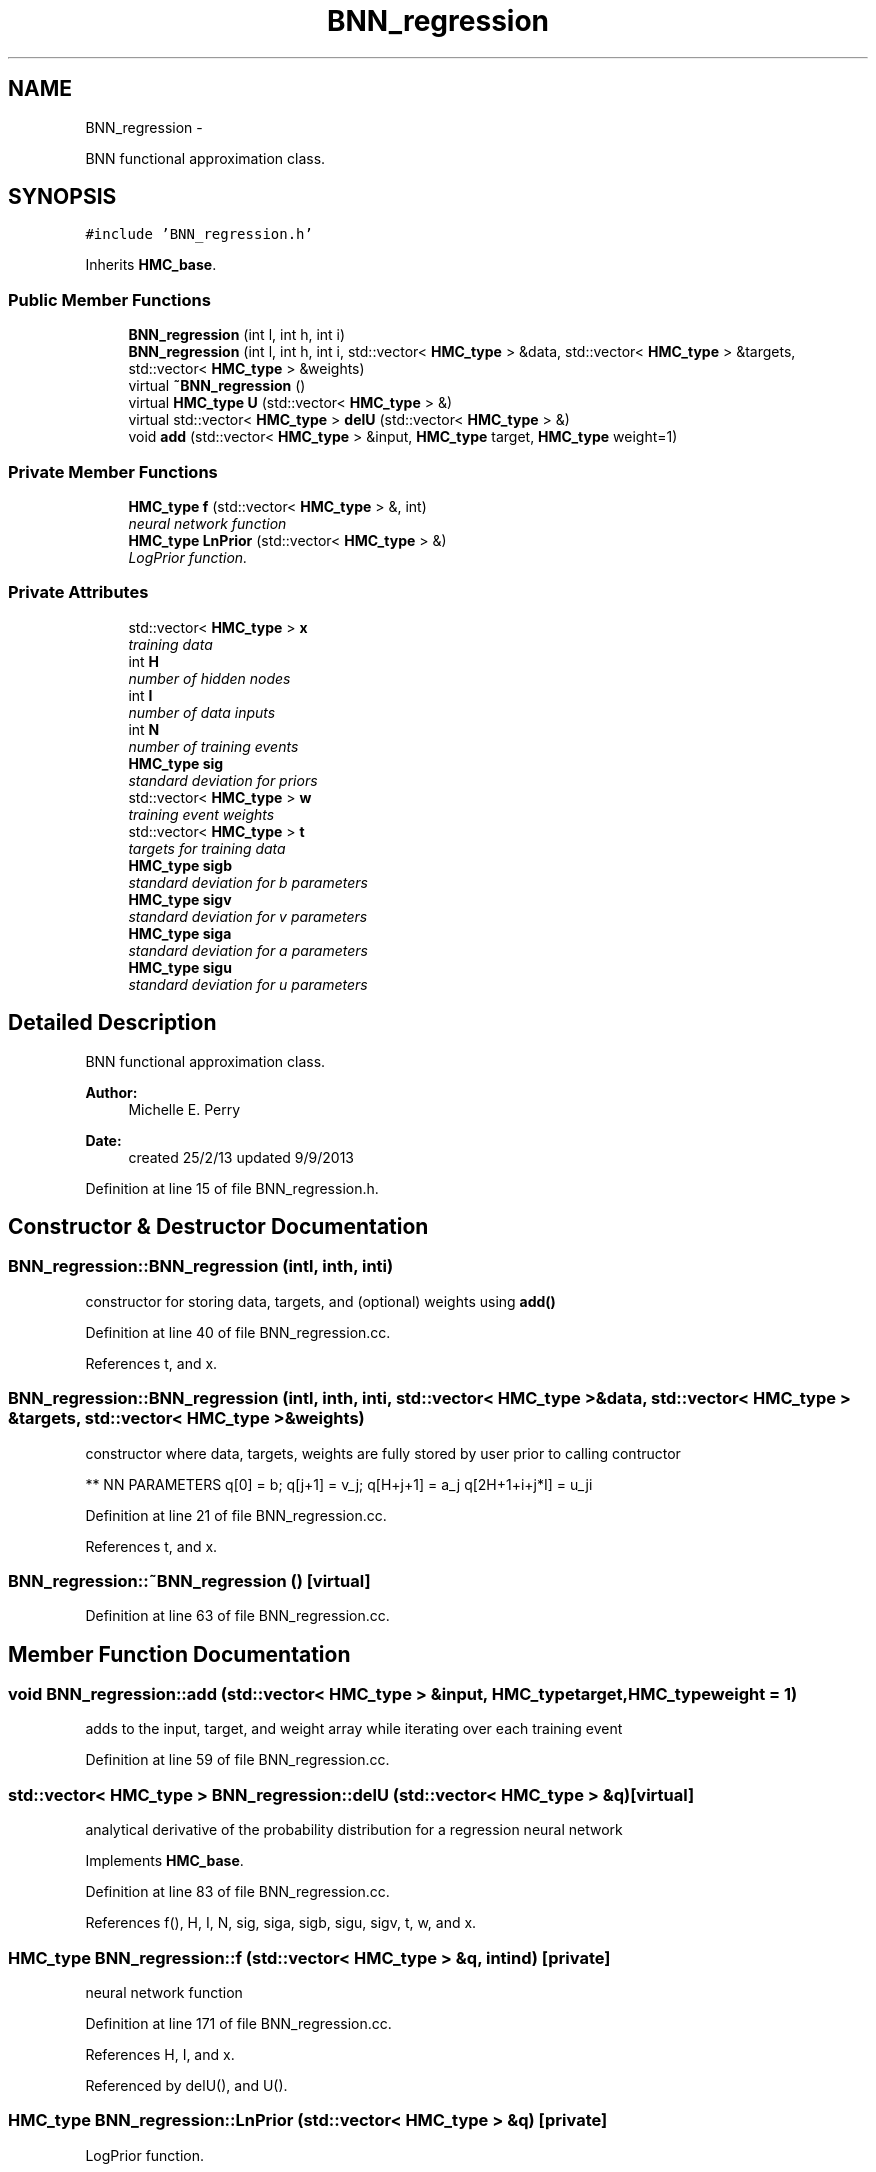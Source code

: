 .TH "BNN_regression" 3 "Tue Sep 10 2013" "Version 1" "HMC_BNN" \" -*- nroff -*-
.ad l
.nh
.SH NAME
BNN_regression \- 
.PP
BNN functional approximation class\&.  

.SH SYNOPSIS
.br
.PP
.PP
\fC#include 'BNN_regression\&.h'\fP
.PP
Inherits \fBHMC_base\fP\&.
.SS "Public Member Functions"

.in +1c
.ti -1c
.RI "\fBBNN_regression\fP (int l, int h, int i)"
.br
.ti -1c
.RI "\fBBNN_regression\fP (int l, int h, int i, std::vector< \fBHMC_type\fP > &data, std::vector< \fBHMC_type\fP > &targets, std::vector< \fBHMC_type\fP > &weights)"
.br
.ti -1c
.RI "virtual \fB~BNN_regression\fP ()"
.br
.ti -1c
.RI "virtual \fBHMC_type\fP \fBU\fP (std::vector< \fBHMC_type\fP > &)"
.br
.ti -1c
.RI "virtual std::vector< \fBHMC_type\fP > \fBdelU\fP (std::vector< \fBHMC_type\fP > &)"
.br
.ti -1c
.RI "void \fBadd\fP (std::vector< \fBHMC_type\fP > &input, \fBHMC_type\fP target, \fBHMC_type\fP weight=1)"
.br
.in -1c
.SS "Private Member Functions"

.in +1c
.ti -1c
.RI "\fBHMC_type\fP \fBf\fP (std::vector< \fBHMC_type\fP > &, int)"
.br
.RI "\fIneural network function \fP"
.ti -1c
.RI "\fBHMC_type\fP \fBLnPrior\fP (std::vector< \fBHMC_type\fP > &)"
.br
.RI "\fILogPrior function\&. \fP"
.in -1c
.SS "Private Attributes"

.in +1c
.ti -1c
.RI "std::vector< \fBHMC_type\fP > \fBx\fP"
.br
.RI "\fItraining data \fP"
.ti -1c
.RI "int \fBH\fP"
.br
.RI "\fInumber of hidden nodes \fP"
.ti -1c
.RI "int \fBI\fP"
.br
.RI "\fInumber of data inputs \fP"
.ti -1c
.RI "int \fBN\fP"
.br
.RI "\fInumber of training events \fP"
.ti -1c
.RI "\fBHMC_type\fP \fBsig\fP"
.br
.RI "\fIstandard deviation for priors \fP"
.ti -1c
.RI "std::vector< \fBHMC_type\fP > \fBw\fP"
.br
.RI "\fItraining event weights \fP"
.ti -1c
.RI "std::vector< \fBHMC_type\fP > \fBt\fP"
.br
.RI "\fItargets for training data \fP"
.ti -1c
.RI "\fBHMC_type\fP \fBsigb\fP"
.br
.RI "\fIstandard deviation for b parameters \fP"
.ti -1c
.RI "\fBHMC_type\fP \fBsigv\fP"
.br
.RI "\fIstandard deviation for v parameters \fP"
.ti -1c
.RI "\fBHMC_type\fP \fBsiga\fP"
.br
.RI "\fIstandard deviation for a parameters \fP"
.ti -1c
.RI "\fBHMC_type\fP \fBsigu\fP"
.br
.RI "\fIstandard deviation for u parameters \fP"
.in -1c
.SH "Detailed Description"
.PP 
BNN functional approximation class\&. 


.PP
.PP
\fBAuthor:\fP
.RS 4
Michelle E\&. Perry 
.RE
.PP
\fBDate:\fP
.RS 4
created 25/2/13 updated 9/9/2013 
.RE
.PP

.PP
Definition at line 15 of file BNN_regression\&.h\&.
.SH "Constructor & Destructor Documentation"
.PP 
.SS "BNN_regression::BNN_regression (intl, inth, inti)"
constructor for storing data, targets, and (optional) weights using \fBadd()\fP 
.PP
Definition at line 40 of file BNN_regression\&.cc\&.
.PP
References t, and x\&.
.SS "BNN_regression::BNN_regression (intl, inth, inti, std::vector< \fBHMC_type\fP > &data, std::vector< \fBHMC_type\fP > &targets, std::vector< \fBHMC_type\fP > &weights)"
constructor where data, targets, weights are fully stored by user prior to calling contructor
.PP
** NN PARAMETERS q[0] = b; q[j+1] = v_j; q[H+j+1] = a_j q[2H+1+i+j*I] = u_ji 
.PP
Definition at line 21 of file BNN_regression\&.cc\&.
.PP
References t, and x\&.
.SS "BNN_regression::~BNN_regression ()\fC [virtual]\fP"

.PP
Definition at line 63 of file BNN_regression\&.cc\&.
.SH "Member Function Documentation"
.PP 
.SS "void BNN_regression::add (std::vector< \fBHMC_type\fP > &input, \fBHMC_type\fPtarget, \fBHMC_type\fPweight = \fC1\fP)"
adds to the input, target, and weight array while iterating over each training event 
.PP
Definition at line 59 of file BNN_regression\&.cc\&.
.SS "std::vector< \fBHMC_type\fP > BNN_regression::delU (std::vector< \fBHMC_type\fP > &q)\fC [virtual]\fP"
analytical derivative of the probability distribution for a regression neural network 
.PP
Implements \fBHMC_base\fP\&.
.PP
Definition at line 83 of file BNN_regression\&.cc\&.
.PP
References f(), H, I, N, sig, siga, sigb, sigu, sigv, t, w, and x\&.
.SS "\fBHMC_type\fP BNN_regression::f (std::vector< \fBHMC_type\fP > &q, intind)\fC [private]\fP"

.PP
neural network function 
.PP
Definition at line 171 of file BNN_regression\&.cc\&.
.PP
References H, I, and x\&.
.PP
Referenced by delU(), and U()\&.
.SS "\fBHMC_type\fP BNN_regression::LnPrior (std::vector< \fBHMC_type\fP > &q)\fC [private]\fP"

.PP
LogPrior function\&. 
.PP
Definition at line 185 of file BNN_regression\&.cc\&.
.PP
References H, I, siga, sigb, sigu, and sigv\&.
.PP
Referenced by U()\&.
.SS "\fBHMC_type\fP BNN_regression::U (std::vector< \fBHMC_type\fP > &q)\fC [virtual]\fP"
probability distribution for a regression neural network 
.PP
Implements \fBHMC_base\fP\&.
.PP
Definition at line 67 of file BNN_regression\&.cc\&.
.PP
References f(), HMC_base::getNP(), LnPrior(), N, sig, t, and w\&.
.SH "Field Documentation"
.PP 
.SS "int BNN_regression::H\fC [private]\fP"

.PP
number of hidden nodes 
.PP
Definition at line 18 of file BNN_regression\&.h\&.
.PP
Referenced by delU(), f(), and LnPrior()\&.
.SS "int BNN_regression::I\fC [private]\fP"

.PP
number of data inputs 
.PP
Definition at line 19 of file BNN_regression\&.h\&.
.PP
Referenced by delU(), f(), and LnPrior()\&.
.SS "int BNN_regression::N\fC [private]\fP"

.PP
number of training events 
.PP
Definition at line 20 of file BNN_regression\&.h\&.
.PP
Referenced by delU(), and U()\&.
.SS "\fBHMC_type\fP BNN_regression::sig\fC [private]\fP"

.PP
standard deviation for priors 
.PP
Definition at line 21 of file BNN_regression\&.h\&.
.PP
Referenced by delU(), and U()\&.
.SS "\fBHMC_type\fP BNN_regression::siga\fC [private]\fP"

.PP
standard deviation for a parameters 
.PP
Definition at line 29 of file BNN_regression\&.h\&.
.PP
Referenced by delU(), and LnPrior()\&.
.SS "\fBHMC_type\fP BNN_regression::sigb\fC [private]\fP"

.PP
standard deviation for b parameters 
.PP
Definition at line 27 of file BNN_regression\&.h\&.
.PP
Referenced by delU(), and LnPrior()\&.
.SS "\fBHMC_type\fP BNN_regression::sigu\fC [private]\fP"

.PP
standard deviation for u parameters 
.PP
Definition at line 30 of file BNN_regression\&.h\&.
.PP
Referenced by delU(), and LnPrior()\&.
.SS "\fBHMC_type\fP BNN_regression::sigv\fC [private]\fP"

.PP
standard deviation for v parameters 
.PP
Definition at line 28 of file BNN_regression\&.h\&.
.PP
Referenced by delU(), and LnPrior()\&.
.SS "std::vector<\fBHMC_type\fP> BNN_regression::t\fC [private]\fP"

.PP
targets for training data 
.PP
Definition at line 23 of file BNN_regression\&.h\&.
.PP
Referenced by BNN_regression(), delU(), and U()\&.
.SS "std::vector<\fBHMC_type\fP> BNN_regression::w\fC [private]\fP"

.PP
training event weights 
.PP
Definition at line 22 of file BNN_regression\&.h\&.
.PP
Referenced by delU(), and U()\&.
.SS "std::vector<\fBHMC_type\fP> BNN_regression::x\fC [private]\fP"

.PP
training data 
.PP
Definition at line 17 of file BNN_regression\&.h\&.
.PP
Referenced by BNN_regression(), delU(), and f()\&.

.SH "Author"
.PP 
Generated automatically by Doxygen for HMC_BNN from the source code\&.
